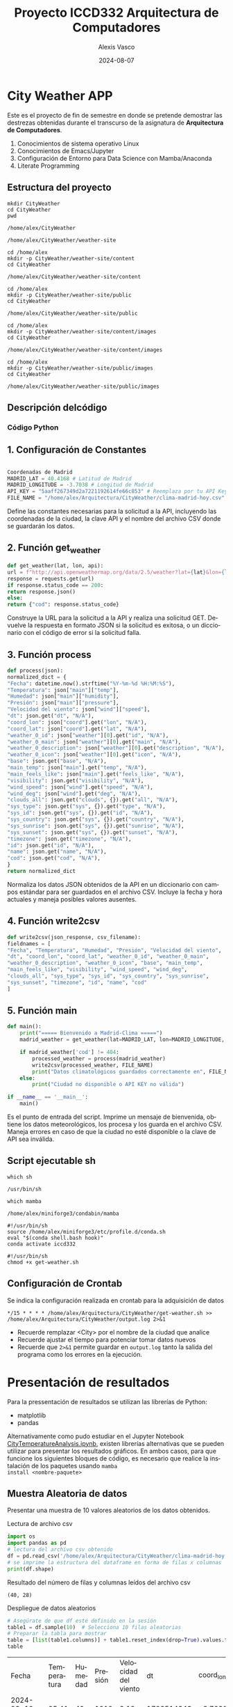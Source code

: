 #+options: ':nil *:t -:t ::t <:t H:3 \n:nil ^:t arch:headline
#+options: author:t broken-links:nil c:nil creator:nil
#+options: d:(not "LOGBOOK") date:t e:t email:nil expand-links:t f:t
#+options: inline:t num:t p:nil pri:nil prop:nil stat:t tags:t
#+options: tasks:t tex:t timestamp:t title:t toc:t todo:t |:t
#+title: Proyecto ICCD332 Arquitectura de Computadores
#+date: 2024-08-07
#+author: Alexis Vasco
#+email: lenin.falconi@epn.edu.ec
#+language: es
#+select_tags: export
#+exclude_tags: noexport
#+creator: Emacs 27.1 (Org mode 9.7.5)
#+cite_export:
* City Weather APP
Este es el proyecto de fin de semestre en donde se pretende demostrar
las destrezas obtenidas durante el transcurso de la asignatura de
**Arquitectura de Computadores**.

1. Conocimientos de sistema operativo Linux
2. Conocimientos de Emacs/Jupyter
3. Configuración de Entorno para Data Science con Mamba/Anaconda
4. Literate Programming
 
** Estructura del proyecto
#+begin_src shell :results output :exports both
mkdir CityWeather
cd CityWeather
pwd
#+end_src

#+RESULTS:
: /home/alex/CityWeather

#+begin_src shell :results output :exports results
cd /home/alex
mkdir -p CityWeather/weather-site
cd CityWeather
pwd
#+end_src

#+RESULTS:
: /home/alex/CityWeather/weather-site

#+begin_src shell :results output :exports both
cd /home/alex
mkdir -p CityWeather/weather-site/content
cd CityWeather
#+end_src
#+RESULTS:
: /home/alex/CityWeather/weather-site/content

#+begin_src shell :results output :exports both
cd /home/alex
mkdir -p CityWeather/weather-site/public
cd CityWeather
#+end_src
#+RESULTS:
: /home/alex/CityWeather/weather-site/public

#+begin_src shell :results output :exports both
cd /home/alex
mkdir -p CityWeather/weather-site/content/images
cd CityWeather
#+end_src
#+RESULTS:
: /home/alex/CityWeather/weather-site/content/images

#+begin_src shell :results output :exports both
cd /home/alex
mkdir -p CityWeather/weather-site/public/images
cd CityWeather
#+end_src
#+RESULTS:
: /home/alex/CityWeather/weather-site/public/images

** Descripción delcódigo

*** Código Python 

** 1. Configuración de Constantes

#+begin_src python

Coordenadas de Madrid
MADRID_LAT = 40.4168 # Latitud de Madrid
MADRID_LONGITUDE = -3.7038 # Longitud de Madrid
API_KEY = "5aaff267349d2a7221192614fe66c853" # Reemplaza por tu API Key de OpenWeatherMap
FILE_NAME = "/home/alex/Arquitectura/CityWeather/clima-madrid-hoy.csv"
#+end_src

Define las constantes necesarias para la solicitud a la API, incluyendo las coordenadas de la ciudad, la clave API y el nombre del archivo CSV donde se guardarán los datos.

** 2. Función get_weather

#+begin_src python
def get_weather(lat, lon, api):
url = f"http://api.openweathermap.org/data/2.5/weather?lat={lat}&lon={lon}&appid={api}&units=metric"
response = requests.get(url)
if response.status_code == 200:
return response.json()
else:
return {"cod": response.status_code}
#+end_src

Construye la URL para la solicitud a la API y realiza una solicitud GET. Devuelve la respuesta en formato JSON si la solicitud es exitosa, o un diccionario con el código de error si la solicitud falla.

** 3. Función process

#+begin_src python
def process(json):
normalized_dict = {
"Fecha": datetime.now().strftime("%Y-%m-%d %H:%M:%S"),
"Temperatura": json["main"]["temp"],
"Humedad": json["main"]["humidity"],
"Presión": json["main"]["pressure"],
"Velocidad del viento": json["wind"]["speed"],
"dt": json.get("dt", "N/A"),
"coord_lon": json["coord"].get("lon", "N/A"),
"coord_lat": json["coord"].get("lat", "N/A"),
"weather_0_id": json["weather"][0].get("id", "N/A"),
"weather_0_main": json["weather"][0].get("main", "N/A"),
"weather_0_description": json["weather"][0].get("description", "N/A"),
"weather_0_icon": json["weather"][0].get("icon", "N/A"),
"base": json.get("base", "N/A"),
"main_temp": json["main"].get("temp", "N/A"),
"main_feels_like": json["main"].get("feels_like", "N/A"),
"visibility": json.get("visibility", "N/A"),
"wind_speed": json["wind"].get("speed", "N/A"),
"wind_deg": json["wind"].get("deg", "N/A"),
"clouds_all": json.get("clouds", {}).get("all", "N/A"),
"sys_type": json.get("sys", {}).get("type", "N/A"),
"sys_id": json.get("sys", {}).get("id", "N/A"),
"sys_country": json.get("sys", {}).get("country", "N/A"),
"sys_sunrise": json.get("sys", {}).get("sunrise", "N/A"),
"sys_sunset": json.get("sys", {}).get("sunset", "N/A"),
"timezone": json.get("timezone", "N/A"),
"id": json.get("id", "N/A"),
"name": json.get("name", "N/A"),
"cod": json.get("cod", "N/A"),
}
return normalized_dict
#+end_src

Normaliza los datos JSON obtenidos de la API en un diccionario con campos estándar para ser guardados en el archivo CSV. Incluye la fecha y hora actuales y maneja posibles valores ausentes.

** 4. Función write2csv

#+begin_src python
def write2csv(json_response, csv_filename):
fieldnames = [
"Fecha", "Temperatura", "Humedad", "Presión", "Velocidad del viento",
"dt", "coord_lon", "coord_lat", "weather_0_id", "weather_0_main",
"weather_0_description", "weather_0_icon", "base", "main_temp",
"main_feels_like", "visibility", "wind_speed", "wind_deg",
"clouds_all", "sys_type", "sys_id", "sys_country", "sys_sunrise",
"sys_sunset", "timezone", "id", "name", "cod"
]
#+end_src
** 5. Función main
#+begin_src python
def main():
    print("===== Bienvenido a Madrid-Clima =====")
    madrid_weather = get_weather(lat=MADRID_LAT, lon=MADRID_LONGITUDE, api=API_KEY)
    
    if madrid_weather['cod'] != 404:
        processed_weather = process(madrid_weather)
        write2csv(processed_weather, FILE_NAME)
        print("Datos climatológicos guardados correctamente en", FILE_NAME)
    else:
        print("Ciudad no disponible o API KEY no válida")

if __name__ == '__main__':
    main()
#+end_src
Es el punto de entrada del script. Imprime un mensaje de bienvenida, obtiene los datos meteorológicos, los procesa y los guarda en el archivo CSV. Maneja errores en caso de que la ciudad no esté disponible o la clave de API sea inválida.
** Script ejecutable sh

#+begin_src shell :results output :exports both
which sh
#+end_src

#+RESULTS:
: /usr/bin/sh

#+begin_src shell :results output :exports both
which mamba
#+end_src

#+RESULTS:
: /home/alex/miniforge3/condabin/mamba

#+begin_src shell :results output :exports both
#!/usr/bin/sh
source /home/alex/miniforge3/etc/profile.d/conda.sh
eval "$(conda shell.bash hook)"
conda activate iccd332
#+end_src

#+begin_src shell :results output :exports both
#!/usr/bin/sh
chmod +x get-weather.sh
#+end_src

#+RESULTS:

** Configuración de Crontab
Se indica la configuración realizada en crontab para la adquisición de datos

#+begin_src shell
*/15 * * * * /home/alex/Arquitectura/CityWeather/get-weather.sh >> /home/alex/Arquitectura/CityWeather/output.log 2>&1
#+end_src

- Recuerde remplazar <City> por el nombre de la ciudad que analice
- Recuerde ajustar el tiempo para potenciar tomar datos nuevos
- Recuerde que ~2>&1~ permite guardar en ~output.log~ tanto la salida
  del programa como los errores en la ejecución.
* Presentación de resultados
Para la pressentación de resultados se utilizan las librerías de Python:
- matplotlib
- pandas

Alternativamente como pudo estudiar en el Jupyter Notebook
[[https://github.com/LeninGF/EPN-Lectures/blob/main/iccd332ArqComp-2024-A/Proyectos/CityWeather/CityTemperatureAnalysis.ipynb][CityTemperatureAnalysis.ipynb]], existen librerías alternativas que se
pueden utilizar para presentar los resultados gráficos. En ambos
casos, para que funcione los siguientes bloques de código, es
necesario que realice la instalación de los paquetes usando ~mamba
install <nombre-paquete>~
** Muestra Aleatoria de datos
Presentar una muestra de 10 valores aleatorios de los datos obtenidos.
#+caption: Lectura de archivo csv
#+begin_src python :session :results output exports both
import os
import pandas as pd
# lectura del archivo csv obtenido
df = pd.read_csv('/home/alex/Arquitectura/CityWeather/clima-madrid-hoy.csv')
# se imprime la estructura del dataframe en forma de filas x columnas
print(df.shape)
#+end_src

#+RESULTS:
: (40, 28)


Resultado del número de filas y columnas leídos del archivo csv
#+RESULTS:
: (40, 28)

#+caption: Despliegue de datos aleatorios
#+begin_src python :session :exports both :results value table :return table
# Asegúrate de que df esté definido en la sesión
table1 = df.sample(10)  # Selecciona 10 filas aleatorias
# Preparar la tabla para mostrar
table = [list(table1.columns)] + table1.reset_index(drop=True).values.tolist()
table
#+end_src

#+RESULTS:
| Fecha               | Temperatura | Humedad | Presión | Velocidad del viento |         dt | coord_lon | coord_lat | weather_0_id | weather_0_main | weather_0_description | weather_0_icon | base     | main_temp | main_feels_like | visibility | wind_speed | wind_deg | clouds_all | sys_type |  sys_id | sys_country | sys_sunrise | sys_sunset | timezone |      id | name   | cod |
| 2024-08-12 21:06:01 |       25.41 |      42 |    1010 |                 3.13 | 1723514343 |   -3.7038 |   40.4168 |          800 | Clear          | clear sky             | 01n            | stations |     25.41 |            25.1 |      10000 |       3.13 |      342 |          0 |        2 | 2007545 | ES          |  1723526645 | 1723576522 |     7200 | 3117735 | Madrid | 200 |
| 2024-08-12 20:49:01 |       25.41 |      42 |    1010 |                 3.58 | 1723513558 |   -3.7038 |   40.4168 |          800 | Clear          | clear sky             | 01n            | stations |     25.41 |            25.1 |      10000 |       3.58 |       58 |          0 |        2 | 2007545 | ES          |  1723526645 | 1723576522 |     7200 | 3117735 | Madrid | 200 |
| 2024-08-12 20:58:01 |       25.41 |      42 |    1010 |                 3.13 | 1723514033 |   -3.7038 |   40.4168 |          800 | Clear          | clear sky             | 01n            | stations |     25.41 |            25.1 |      10000 |       3.13 |      342 |          0 |        2 | 2007545 | ES          |  1723526645 | 1723576522 |     7200 | 3117735 | Madrid | 200 |
| 2024-08-12 21:05:02 |       25.41 |      42 |    1010 |                 3.13 | 1723514343 |   -3.7038 |   40.4168 |          800 | Clear          | clear sky             | 01n            | stations |     25.41 |            25.1 |      10000 |       3.13 |      342 |          0 |        2 | 2007545 | ES          |  1723526645 | 1723576522 |     7200 | 3117735 | Madrid | 200 |
| 2024-08-12 20:50:02 |       25.41 |      42 |    1010 |                 3.58 | 1723513558 |   -3.7038 |   40.4168 |          800 | Clear          | clear sky             | 01n            | stations |     25.41 |            25.1 |      10000 |       3.58 |       58 |          0 |        2 | 2007545 | ES          |  1723526645 | 1723576522 |     7200 | 3117735 | Madrid | 200 |
| 2024-08-12 20:45:02 |       25.45 |      41 |    1010 |                 4.12 | 1723513143 |   -3.7038 |   40.4168 |          800 | Clear          | clear sky             | 01n            | stations |     25.45 |           25.12 |      10000 |       4.12 |       30 |          0 |        2 | 2007545 | ES          |  1723526645 | 1723576522 |     7200 | 6545083 | Sol    | 200 |
| 2024-08-12 20:46:02 |       25.45 |      41 |    1010 |                 4.12 | 1723513143 |   -3.7038 |   40.4168 |          800 | Clear          | clear sky             | 01n            | stations |     25.45 |           25.12 |      10000 |       4.12 |       30 |          0 |        2 | 2007545 | ES          |  1723526645 | 1723576522 |     7200 | 6545083 | Sol    | 200 |
| 2024-08-12 21:02:02 |       25.41 |      42 |    1010 |                 3.13 | 1723514033 |   -3.7038 |   40.4168 |          800 | Clear          | clear sky             | 01n            | stations |     25.41 |            25.1 |      10000 |       3.13 |      342 |          0 |        2 | 2007545 | ES          |  1723526645 | 1723576522 |     7200 | 3117735 | Madrid | 200 |
| 2024-08-12 21:22:02 |       24.68 |      44 |    1010 |                 2.57 | 1723515662 |   -3.7038 |   40.4168 |          800 | Clear          | clear sky             | 01n            | stations |     24.68 |           24.35 |      10000 |       2.57 |       30 |          0 |        2 | 2007545 | ES          |  1723526645 | 1723576522 |     7200 | 3117735 | Madrid | 200 |
| 2024-08-12 21:00:03 |       25.41 |      42 |    1010 |                 3.13 | 1723514343 |   -3.7038 |   40.4168 |          800 | Clear          | clear sky             | 01n            | stations |     25.41 |            25.1 |      10000 |       3.13 |      342 |          0 |        2 | 2007545 | ES          |  1723526645 | 1723576522 |     7200 | 3117735 | Madrid | 200 |

** Gráfica Temperatura vs Tiempo
Realizar una gráfica de la Temperatura en el tiempo.


El siguiente cógido permite hacer la gráfica de la temperatura vs
tiempo para Org 9.7+. Para saber que versión dispone puede ejecutar
~M-x org-version~

#+begin_src python :results file :exports both :session
import matplotlib.pyplot as plt
import matplotlib.dates as mdates
# Define el tamaño de la figura de salida
fig = plt.figure(figsize=(8,6))
plt.plot(df['dt'], df['main_temp']) # dibuja las variables dt y temperatura
# ajuste para presentacion de fechas en la imagen 
plt.gca().xaxis.set_major_locator(mdates.DayLocator(interval=2))
# plt.gca().xaxis.set_major_formatter(mdates.DateFormatter('%Y-%m-%d'))  
plt.grid()
# Titulo que obtiene el nombre de la ciudad del DataFrame
plt.title(f'Main Temp vs Time in {next(iter(set(df.name)))}')
plt.xticks(rotation=40) # rotación de las etiquetas 40°
fig.tight_layout()
fname = '/home/alex/Arquitectura/CityWeather/weather-site/content/images/temperature.png'
plt.savefig(fname)
fname
#+end_src

#+RESULTS:
[[file:/home/alex/Arquitectura/CityWeather/weather-site/content/images/temperature.png]]

#+caption: Gráfica Temperatura vs Tiempo
#+RESULTS:

Debido a que el archivo index.org se abre dentro de la carpeta
/content/, y en cambio el servidor http de emacs se ejecuta desde la
carpeta /public/ es necesario copiar el archivo a la ubicación
equivalente en ~/public/images~

#+begin_src shell
cp -rfv ./images/* /home/alex/Arquitectura/CityWeather/weather-site/public/images
#+end_src

#+RESULTS:
: './images/temperature.pdf' -> '/home/alex/Arquitectura/CityWeather/weather-site/public/images/temperature.pdf'

**  Realice una gráfica de Humedad con respecto al tiempo
#+CAPTION: Gráfico de humedad vs tiempo
#+NAME: fig_humedad_tiempo
[[fnile:/home/alex/Arquitectura/CityWeather/weather-site/public/images/humedadvstiempo.png]]
* Referencias
- [[https://emacs.stackexchange.com/questions/28715/get-pandas-data-frame-as-a-table-in-org-babel][presentar dataframe como tabla en emacs org]]
- [[https://orgmode.org/worg/org-contrib/babel/languages/ob-doc-python.html][Python Source Code Blocks in Org Mode]]
- [[https://systemcrafters.net/publishing-websites-with-org-mode/building-the-site/][Systems Crafters Construir tu sitio web con Modo Emacs Org]]
- [[https://www.youtube.com/watch?v=AfkrzFodoNw][Vídeo Youtube Build Your Website with Org Mode]]

[fn:1] Recuerde que su máquina ha de disponer de un entorno de
anaconda/mamba denominado iccd332 en el cual se dispone del interprete
de Python

`
